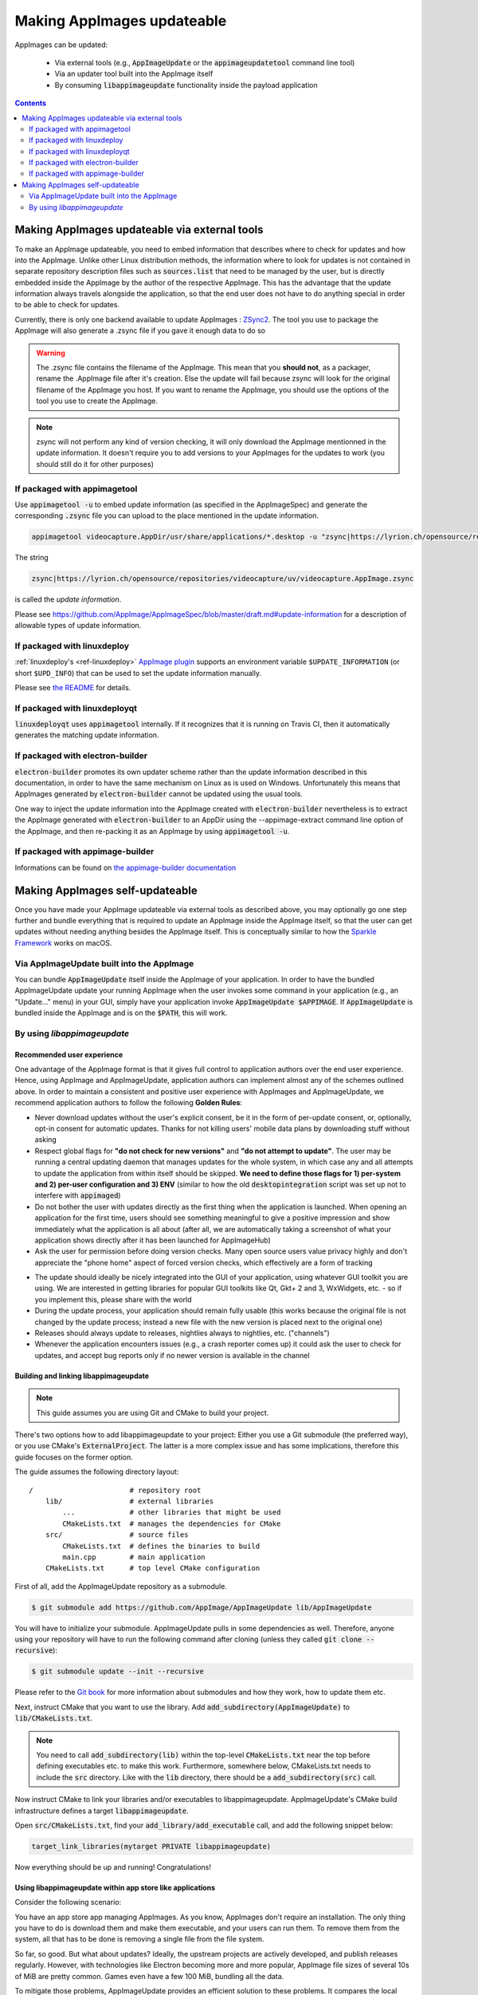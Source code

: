 .. _ref-updates:

Making AppImages updateable
===========================

AppImages can be updated:

  * Via external tools (e.g., :code:`AppImageUpdate` or the :code:`appimageupdatetool` command line tool)
  * Via an updater tool built into the AppImage itself
  * By consuming :code:`libappimageupdate` functionality inside the payload application


.. contents:: Contents
   :local:
   :depth: 2


Making AppImages updateable via external tools
----------------------------------------------

To make an AppImage updateable, you need to embed information that describes where to check for updates and how into the AppImage. Unlike other Linux distribution methods, the information where to look for updates is not contained in separate repository description files such as :code:`sources.list` that need to be managed by the user, but is directly embedded inside the AppImage by the author of the respective AppImage. This has the advantage that the update information always travels alongside the application, so that the end user does not have to do anything special in order to be able to check for updates.

Currently, there is only one backend available to update AppImages : `ZSync2 <https://github.com/AppImage/zsync2>`__. The tool you use to package the AppImage will also generate a .zsync file if you gave it enough data to do so

.. warning:: The .zsync file contains the filename of the AppImage. This mean that you **should not**, as a packager, rename the .AppImage file after it's creation. Else the update will fail because zsync will look for the original filename of the AppImage you host. If you want to rename the AppImage, you should use the options of the tool you use to create the AppImage.

.. note:: zsync will not perform any kind of version checking, it will only download the AppImage mentionned in the update information. It doesn't require you to add versions to your AppImages for the updates to work (you should still do it for other purposes)



If packaged with appimagetool
^^^^^^^^^^^^^^^^^^^^^^^^^^^^^

Use :code:`appimagetool -u` to embed update information (as specified in the AppImageSpec) and generate the corresponding :code:`.zsync` file you can upload to the place mentioned in the update information.

.. code-block:: shell

    appimagetool videocapture.AppDir/usr/share/applications/*.desktop -u "zsync|https://lyrion.ch/opensource/repositories/videocapture/uv/videocapture.AppImage.zsync"


The string

.. code-block:: text

   zsync|https://lyrion.ch/opensource/repositories/videocapture/uv/videocapture.AppImage.zsync

is called the *update information*.

Please see https://github.com/AppImage/AppImageSpec/blob/master/draft.md#update-information for a description of allowable types of update information.


If packaged with linuxdeploy
^^^^^^^^^^^^^^^^^^^^^^^^^^^^

:ref:`linuxdeploy's <ref-linuxdeploy>` `AppImage plugin <https://github.com/linuxdeploy/linuxdeploy-plugin-appimage>`__ supports an environment variable ``$UPDATE_INFORMATION`` (or short ``$UPD_INFO``) that can be used to set the update information manually.

Please see `the README <https://github.com/linuxdeploy/linuxdeploy-plugin-appimage#optional-variables>`__ for details.


If packaged with linuxdeployqt
^^^^^^^^^^^^^^^^^^^^^^^^^^^^^^

:code:`linuxdeployqt` uses :code:`appimagetool` internally. If it recognizes that it is running on Travis CI, then it automatically generates the matching update information.


If packaged with electron-builder
^^^^^^^^^^^^^^^^^^^^^^^^^^^^^^^^^

:code:`electron-builder` promotes its own updater scheme rather than the update information described in this documentation, in order to have the same mechanism on Linux as is used on Windows. Unfortunately this means that AppImages generated by :code:`electron-builder` cannot be updated using the usual tools.

One way to inject the update information into the AppImage created with :code:`electron-builder` nevertheless is to extract the AppImage generated with :code:`electron-builder` to an AppDir using the --appimage-extract command line option of the AppImage, and then re-packing it as an AppImage by using :code:`appimagetool -u`.

If packaged with appimage-builder
^^^^^^^^^^^^^^^^^^^^^^^^^^^^^^^^^
Informations can be found on `the appimage-builder documentation <https://appimage-builder.readthedocs.io/en/latest/advanced/updates.html>`__



Making AppImages self-updateable
--------------------------------

Once you have made your AppImage updateable via external tools as described above, you may optionally go one step further and bundle everything that is required to update an AppImage inside the AppImage itself, so that the user can get updates without needing anything besides the AppImage itself. This is conceptually similar to how the `Sparkle Framework <https://sparkle-project.org/>`__ works on macOS.


Via AppImageUpdate built into the AppImage
^^^^^^^^^^^^^^^^^^^^^^^^^^^^^^^^^^^^^^^^^^

You can bundle :code:`AppImageUpdate` itself inside the AppImage of your application. In order to have the bundled AppImageUpdate update your running AppImage when the user invokes some command in your application (e.g., an "Update..." menu) in your GUI, simply have your application invoke :code:`AppImageUpdate $APPIMAGE`. If :code:`AppImageUpdate` is bundled inside the AppImage and is on the :code:`$PATH`, this will work.


By using `libappimageupdate`
^^^^^^^^^^^^^^^^^^^^^^^^^^^^

Recommended user experience
###########################

One advantage of the AppImage format is that it gives full control to application authors over the end user experience. Hence, using AppImage and AppImageUpdate, application authors can implement almost any of the schemes outlined above. In order to maintain a consistent and positive user experience with AppImages and AppImageUpdate, we recommend application authors to follow the following **Golden Rules**:

* Never download updates without the user's explicit consent, be it in the form of per-update consent, or, optionally, opt-in consent for automatic updates. Thanks for not killing users' mobile data plans by downloading stuff without asking
* Respect global flags for **"do not check for new versions"** and **"do not attempt to update"**. The user may be running a central updating daemon that manages updates for the whole system, in which case any and all attempts to update the application from within itself should be skipped. **We need to define those flags for 1) per-system and 2) per-user configuration and 3) ENV** (similar to how the old :code:`desktopintegration` script was set up not to interfere with :code:`appimaged`)
* Do not bother the user with updates directly as the first thing when the application is launched. When opening an application for the first time, users should see something meaningful to give a positive impression and show immediately what the application is all about (after all, we are automatically taking a screenshot of what your application shows directly after it has been launched for AppImageHub)
* Ask the user for permission before doing version checks. Many open source users value privacy highly and don't appreciate the "phone home" aspect of forced version checks, which effectively are a form of tracking

.. Old image can be found here: https://github.com/AppImage/appimage.github.io/blob/ef13aae415fae3c8f52b1326585b4b5df1b94de8/database/SonicVisualiser/screenshot.png

.. image:: /_static/img/packaging-guide/updates-realworld-example.png
    :alt: SonicVisualiser GUI asking for network access permission
    :width: 80%

* The update should ideally be nicely integrated into the GUI of your application, using whatever GUI toolkit you are using. We are interested in getting libraries for popular GUI toolkits like Qt, Gkt+ 2 and 3, WxWidgets, etc. - so if you implement this, please share with the world
* During the update process, your application should remain fully usable (this works because the original file is not changed by the update process; instead a new file with the new version is placed next to the original one)
* Releases should always update to releases, nightlies always to nightlies, etc. ("channels")
* Whenever the application encounters issues (e.g., a crash reporter comes up) it could ask the user to check for updates, and accept bug reports only if no newer version is available in the channel


Building and linking libappimageupdate
######################################

.. note:: This guide assumes you are using Git and CMake to build your project.

There's two options how to add libappimageupdate to your project: Either you use a Git submodule (the preferred way), or you use CMake's :code:`ExternalProject`. The latter is a more complex issue and has some implications, therefore this guide focuses on the former option.

The guide assumes the following directory layout::

    /                       # repository root
        lib/                # external libraries
            ...             # other libraries that might be used
            CMakeLists.txt  # manages the dependencies for CMake
        src/                # source files
            CMakeLists.txt  # defines the binaries to build
            main.cpp        # main application
        CMakeLists.txt      # top level CMake configuration


First of all, add the AppImageUpdate repository as a submodule.

.. code-block:: shell

    $ git submodule add https://github.com/AppImage/AppImageUpdate lib/AppImageUpdate


You will have to initialize your submodule. AppImageUpdate pulls in some dependencies as well. Therefore, anyone using your repository will have to run the following command after cloning (unless they called :code:`git clone --recursive`):

.. code-block:: shell

    $ git submodule update --init --recursive


Please refer to the `Git book <https://git-scm.com/book/en/v2/Git-Tools-Submodules>`__ for more information about submodules and how they work, how to update them etc.

Next, instruct CMake that you want to use the library. Add :code:`add_subdirectory(AppImageUpdate)` to :code:`lib/CMakeLists.txt`.

.. note::

    You need to call :code:`add_subdirectory(lib)` within the top-level :code:`CMakeLists.txt` near the top before defining executables etc. to make this work. Furthermore, somewhere below, CMakeLists.txt needs to include the :code:`src` directory. Like with the :code:`lib` directory, there should be a :code:`add_subdirectory(src)` call.


Now instruct CMake to link your libraries and/or executables to libappimageupdate. AppImageUpdate's CMake build infrastructure defines a target :code:`libappimageupdate`.

Open :code:`src/CMakeLists.txt`, find your :code:`add_library/add_executable` call, and add the following snippet below:

.. code-block:: cmake

    target_link_libraries(mytarget PRIVATE libappimageupdate)


Now everything should be up and running! Congratulations!


Using libappimageupdate within app store like applications
##########################################################

Consider the following scenario:

You have an app store app managing AppImages. As you know, AppImages don't require an installation. The only thing you have to do is download them and make them executable, and your users can run them. To remove them from the system, all that has to be done is removing a single file from the file system.

So far, so good. But what about updates? Ideally, the upstream projects are actively developed, and publish releases regularly. However, with technologies like Electron becoming more and more popular, AppImage file sizes of several 10s of MiB are pretty common. Games even have a few 100 MiB, bundling all the data.

To mitigate those problems, AppImageUpdate provides an efficient solution to these problems. It compares the local AppImage with the remote, up to date file, uses all usable data from the existing file, and downloads the remaining data only. This does not only save a lot of bandwidth, but also speeds up the update processes.

libappimageupdate provides a class called :code:`appimage::update::Updater` capable of updating a single AppImage. It contains features like an update check, running updates in a separate thread, a status message system, progress indicator support and a lot more.

Basic usage:

.. code-block:: cpp

    using namespace appimage::update;
    using namespace std;

    Updater updater("test.AppImage");


Now, you can use the :code:`updater` object to perform operations. The API is built on the principle of *pervasive error handling*, i.e., all operations that might fail in any way provide error handling. In libappimageupdate, this is implemented by making such methods become boolean, and accept a reference to the result type which is set in case of success. The method returns either :code:`true`, which means the operation succeeded, or :code:`false` otherwise.

See this easy example for an update check:

.. code-block:: cpp

    // check for update
    bool updateAvailable;

    if (!updater.checkForChanges(updateAvailable)) {
        // return error state
        return 1;
    }

    if (updateAvailable) {
        // perform update ...


This is faster and less verbose than an exception based workflow, however, you can't see what caused the update check to fail.

This can be found out using the built in status message system. Every :code:`Updater` instance contains a message queue. All methods within the updater and the systems it uses (like e.g., `ZSync2 <https://github.com/AppImage/zsync2>`__, which is one of the backends for the binary delta updates) add messages to this queue, which means that all kinds of status messages ever generated by any of the libraries will end up there.

.. note::

    Beware that this is a totally optional system, and it might not necessarily improve the user experience to show those messages. It is recommended to show them only in case of errors to help debugging. There is also no guarantee on the order of these messages.


All messages are preserved, so if they are not fetched, they might stack up. However, that shouldn't be a problem really. Just make sure to clean up (:code:`delete`) your :code:`Updater` objects as soon as you don't need them any more.

Let's rewrite the update check code from above, with advanced error handling:

.. code-block:: cpp

    // check for update
    bool updateAvailable;

    if (!updater.checkForChanges(updateAvailable)) {
        // log status messages before exiting

        // nextStatusMessage will return true as long as there are status messages
        // by calling it in a loop as follows, all available messages will be fetched
        string nextMessage;
        while (updater.nextStatusMessage(nextMessage)) {
            // imagine log() to do something meaningful
            log(nextMessage);
        }

        // return error state
        return 1;
    }

    if (updateAvailable) {
        // perform update ...
    }


Now, in case the update check fails, the messages are logged.

At the moment, the update check is performed synchronously as it won't take too long. This might be changed eventually, but now allows for running an update check without modifying the updater state.

Talking about updater states, the state is modified by running an update. As mentioned previously, updates are performed in their own thread automatically, using C++11 threading functionality. This allows for displaying progress, status messages etc. in a UI without any blocking issues or the need to run your own thread.

.. note::

    **Important**: Before actually performing an upgrade, it is recommended to check for updates first. The update check only performs reading IO, but a pointless update will create an entirely new file, even if it copies all the data from its predecessor.


Here's some code how to run an update, and log progress and status messages until the update has finished:

.. code-block:: cpp

    updater.start()

    // isDone() returns true as soon as the update has finished
    // error handling is performed later
    while (!updater.isDone()) {
        // sleep for e.g., 100ms, to prevent 100% CPU usage
        this_thread::sleep_for(chrono::milliseconds(100));

        double progress;
        // as with all methods, check for error
        if (!updater.progress(progress)) {
            log("Call to progress() failed");
            // return error state
            return 1;
        }

        // progress() returns a double between 0 and 1
        // you might have to scale its return value accordingly
        // this assumes that the progress bar expects a percentage
        updateProgressBar(progress * 100);

        // fetch all status messages
        // this is basically the same as before
        string nextMessage;
        while (updater.nextStatusMessage(nextMessage)) {
            log(nextMessage);
        }
    }


As you will have noticed, this code will just run until the update is done. However, there is no way to verify that the update actually worked. Therefore, you need to check for errors in the next step:

.. code-block:: cpp

    if (updater.hasError()) {
        log("Error occurred. See previous messages for details.");
        // return error state
        return 1;
    }


As the background work has finished, and :code:`hasError()` itself doesn't log any messages, all messages from the status message queue are displayed already, hence the note about checking the previous messages. It was mentioned previously that logging all messages might not be good for the user experience, so you could as well move the little loop fetching the messages to this error handler, and show a modal dialog containing all the messages issued during the update process. But this is up to you.

One last thing to notice is that AppImageUpdate by default takes the filename of the remote file for creating the updated AppImage file instead of overwriting the local file. This is done on purpose for several reasons. First, it might not be intended to overwrite previous versions of an AppImage, allowing to have different versions in parallel, or testing the current version versus the update that has just been downloaded.

This behavior implies the need for a method to actually fetch the path to this new file from the updater. This can be done as follows:

.. code-block:: cpp

    ostringstream oss;

    string pathToUpdatedFile;

    // this method shouldn't fail at this point(1) any more
    // but it's better to check for its return value to make sure everything's alright
    // (1) when calling this before or while the update is running, the new path is not
    // available, causing this method to return false, but we're past those points already
    if (!updater.pathToNewFile(pathToUpdatedFile))

    oss << "Path to updated AppImage: " << pathToUpdatedFile;
    log(oss.str());


.. note::

    The updater takes care of putting the new file in the same directory as the previous one.


As you might not be interested in this feature, and probably don't trust on remote filenames and choose your own ones when "installing" (well, downloading) AppImages to make it easier to find them again, you can override this feature. You can instantiate the :code:`Updater` object with an optional flag:

.. code-block:: cpp

    // constructor signature as of 2017/11/14:
    // Updater::Updater(std::string path, bool overwrite = false);

    Updater updater("my.AppImage", true);


Now, the updater will perform the update and move the new file to the original file's location after successfully verifying the file integrity (and, as soon as it is implemented, validating the file's signature, see `the related issue on GitHub <https://github.com/AppImage/AppImageUpdate/issues/16>`__).

.. note::

    **Important**: The updater will never overwrite a file before all validation mechanisms report success.

ZSync2 based methods will furthermore always keep the old file as a backup. If the :code:`overwrite` flag is :code:`true`, the current file will be moved to :code:`my.AppImage.zs-old`. If it is `false`, the old file will remain untouched. Furthermore, if there is a file with the new filename, that file will be backed up with the :code:`.zs-old` suffix. This behavior is not ideal, the standalone UI has error handling code specific to this problem. This behavior is going to be subject of a GitHub issue soon. It is recommended to watch the discussion before implementing any code dealing with backups. Thad said, it is probably safe to check whether a :code:`.zs-old` file is created when using :code:`overwrite = true`, and delete it.
